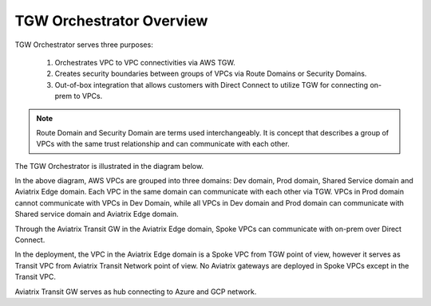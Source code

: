 .. meta::
  :description: TGW Orchestrator Overview
  :keywords: AWS TGW, TGW orchestrator, Aviatrix Transit network


=========================================================
TGW Orchestrator Overview
=========================================================

TGW Orchestrator serves three purposes:

 1. Orchestrates VPC to VPC connectivities via AWS TGW. 
 #. Creates security boundaries between groups of VPCs via Route Domains or Security Domains. 
 #. Out-of-box integration that allows customers with Direct Connect to utilize TGW for connecting on-prem to VPCs. 

.. note::

  Route Domain and Security Domain are terms used interchangeably. It is concept that describes a group of VPCs with the same trust relationship and can communicate with each other.

The TGW Orchestrator is illustrated in the diagram below.

|tgw_overview|

In the above diagram, AWS VPCs are grouped into three domains: Dev domain, Prod domain, Shared Service domain and 
Aviatrix Edge domain. Each VPC in the same domain can communicate with each other via TGW. VPCs in Prod domain cannot communicate 
with VPCs in Dev Domain, while all VPCs in Dev domain and Prod domain can communicate with Shared service domain and Aviatrix 
Edge domain. 

Through the Aviatrix Transit GW in the Aviatrix Edge domain, Spoke VPCs can communicate with on-prem over Direct Connect. 

In the deployment, the VPC in the Aviatrix Edge domain is a Spoke VPC from TGW point of view, however it serves as Transit VPC 
from Aviatrix Transit Network point of view. No Aviatrix gateways are deployed in Spoke VPCs except in the Transit VPC. 

Aviatrix Transit GW serves as hub connecting to Azure and GCP network. 



.. |tgw_overview| image:: tgw_overview_media/tgw_overview.png
   :scale: 30%

.. |image4| image:: transitvpc_workflow_media/launchSpokeGW.png
   :scale: 50%

.. |image5| image:: transitvpc_workflow_media/AttachSpokeGW.png
   :scale: 50%

.. |image6| image:: transitvpc_workflow_media/AttachMoreSpoke.png
   :scale: 50%

.. disqus::
